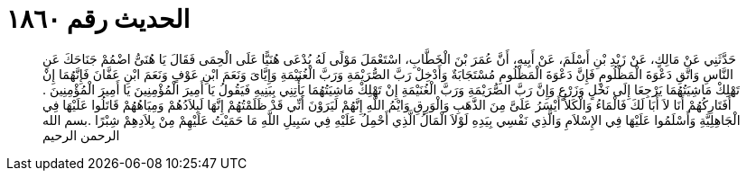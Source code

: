 
= الحديث رقم ١٨٦٠

[quote.hadith]
حَدَّثَنِي عَنْ مَالِكٍ، عَنْ زَيْدِ بْنِ أَسْلَمَ، عَنْ أَبِيهِ، أَنَّ عُمَرَ بْنَ الْخَطَّابِ، اسْتَعْمَلَ مَوْلًى لَهُ يُدْعَى هُنَيًّا عَلَى الْحِمَى فَقَالَ يَا هُنَىُّ اضْمُمْ جَنَاحَكَ عَنِ النَّاسِ وَاتَّقِ دَعْوَةَ الْمَظْلُومِ فَإِنَّ دَعْوَةَ الْمَظْلُومِ مُسْتَجَابَةٌ وَأَدْخِلْ رَبَّ الصُّرَيْمَةِ وَرَبَّ الْغُنَيْمَةِ وَإِيَّاىَ وَنَعَمَ ابْنِ عَوْفٍ وَنَعَمَ ابْنِ عَفَّانَ فَإِنَّهُمَا إِنْ تَهْلِكْ مَاشِيَتُهُمَا يَرْجِعَا إِلَى نَخْلٍ وَزَرْعٍ وَإِنَّ رَبَّ الصُّرَيْمَةِ وَرَبَّ الْغُنَيْمَةِ إِنْ تَهْلِكْ مَاشِيَتُهُمَا يَأْتِنِي بِبَنِيهِ فَيَقُولُ يَا أَمِيرَ الْمُؤْمِنِينَ يَا أَمِيرَ الْمُؤْمِنِينَ ‏.‏ أَفَتَارِكُهُمْ أَنَا لاَ أَبَا لَكَ فَالْمَاءُ وَالْكَلأُ أَيْسَرُ عَلَىَّ مِنَ الذَّهَبِ وَالْوَرِقِ وَايْمُ اللَّهِ إِنَّهُمْ لَيَرَوْنَ أَنِّي قَدْ ظَلَمْتُهُمْ إِنَّهَا لَبِلاَدُهُمْ وَمِيَاهُهُمْ قَاتَلُوا عَلَيْهَا فِي الْجَاهِلِيَّةِ وَأَسْلَمُوا عَلَيْهَا فِي الإِسْلاَمِ وَالَّذِي نَفْسِي بِيَدِهِ لَوْلاَ الْمَالُ الَّذِي أَحْمِلُ عَلَيْهِ فِي سَبِيلِ اللَّهِ مَا حَمَيْتُ عَلَيْهِمْ مِنْ بِلاَدِهِمْ شِبْرًا ‏.‏بسم الله الرحمن الرحيم